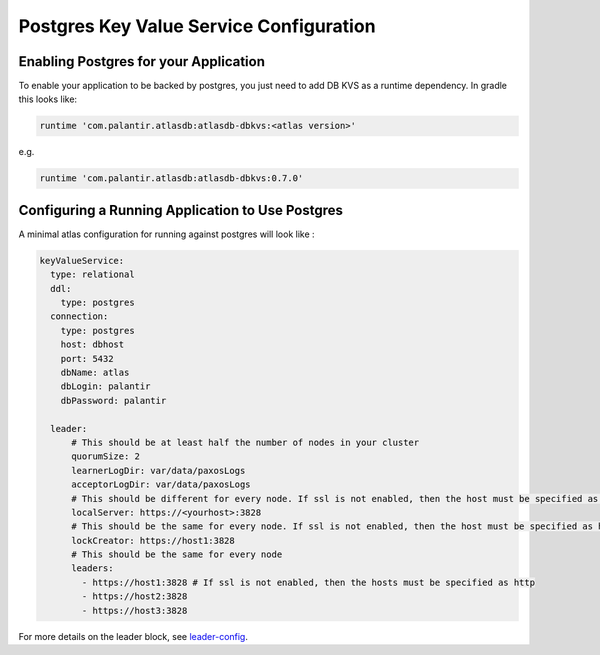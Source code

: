 ========================================
Postgres Key Value Service Configuration
========================================

Enabling Postgres for your Application
======================================

To enable your application to be backed by postgres, you just need to add DB KVS as a runtime dependency. In gradle this looks like:

.. code-block:: groovy

  runtime 'com.palantir.atlasdb:atlasdb-dbkvs:<atlas version>'

e.g.

.. code-block:: groovy

  runtime 'com.palantir.atlasdb:atlasdb-dbkvs:0.7.0'

Configuring a Running Application to Use Postgres
=================================================

A minimal atlas configuration for running against postgres will look like :

.. code-block:: yaml

  keyValueService:
    type: relational
    ddl:
      type: postgres
    connection:
      type: postgres
      host: dbhost
      port: 5432
      dbName: atlas
      dbLogin: palantir
      dbPassword: palantir

    leader:
        # This should be at least half the number of nodes in your cluster
        quorumSize: 2
        learnerLogDir: var/data/paxosLogs
        acceptorLogDir: var/data/paxosLogs
        # This should be different for every node. If ssl is not enabled, then the host must be specified as http
        localServer: https://<yourhost>:3828
        # This should be the same for every node. If ssl is not enabled, then the host must be specified as http
        lockCreator: https://host1:3828
        # This should be the same for every node
        leaders:
          - https://host1:3828 # If ssl is not enabled, then the hosts must be specified as http
          - https://host2:3828
          - https://host3:3828


For more details on the leader block, see `leader-config <leader_config.html>`__.
